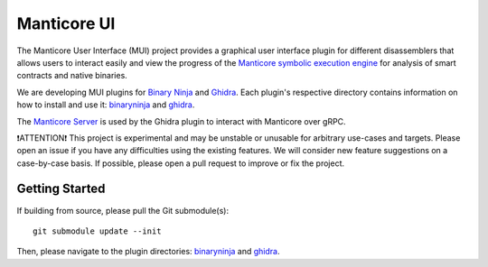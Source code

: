 ============
Manticore UI
============

.. image:: https://raw.githubusercontent.com/trailofbits/manticore/master/docs/images/manticore.png
    :width: 200px
    :align: center
    :alt: Manticore

The Manticore User Interface (MUI) project provides a graphical user interface plugin for different disassemblers that allows users to interact easily and view the progress of the `Manticore symbolic execution engine <https://github.com/trailofbits/manticore>`_ for analysis of smart contracts and native binaries.

We are developing MUI plugins for `Binary Ninja <https://binary.ninja/>`_ and  `Ghidra <https://ghidra-sre.org/>`_. Each plugin's respective directory contains information on how to install and use it: `binaryninja <plugins/binaryninja>`_ and `ghidra <plugins/ghidra>`_.

The `Manticore Server <server>`_ is used by the Ghidra plugin to interact with Manticore over gRPC.

❗ATTENTION❗ This project is experimental and may be unstable or unusable for arbitrary use-cases and targets. Please open an issue if you have any difficulties using the existing features. We will consider new feature suggestions on a case-by-case basis. If possible, please open a pull request to improve or fix the project.

***************
Getting Started
***************

If building from source, please pull the Git submodule(s)::

    git submodule update --init

Then, please navigate to the plugin directories: `binaryninja <plugins/binaryninja>`_ and `ghidra <plugins/ghidra>`_.
